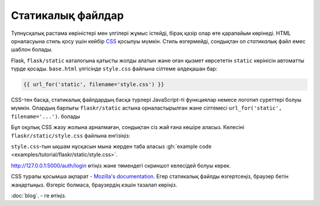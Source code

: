 Cтатикалық файлдар
============

Түпнұсқалық растама көріністері мен үлгілері жұмыс істейді, бірақ қазір олар өте қарапайым көрінеді. HTML орналасуына стиль қосу үшін кейбір `CSS`_ қосылуы мүмкін. Стиль өзгермейді, сондықтан ол *статикалық* файл емес
шаблон болады.

Flask, ``flask/static`` каталогына қатысты жолды алатын және оған қызмет көрсететін ``static`` көрінісін автоматты түрде қосады. ``base.html`` үлгісінде ``style.css`` файлына сілтеме әлдеқашан бар:

.. code-block:: html+jinja

    {{ url_for('static', filename='style.css') }}

CSS-тен басқа, статикалық файлдардың басқа түрлері JavaScript-ті функциялар немесе логотип суреттері болуы мүмкін. Олардың барлығы 
``flaskr/static`` астына орналастырылған және сілтемесі 
``url_for('static', filename='...')``. болады

Бұл оқулық CSS жазу жолына арналмаған, сондықтан сіз жай ғана көшіре аласыз.
Келесіні ``flaskr/static/style.css`` файлына енгізіңіз:

.. code-block:: css
    :caption: ``flaskr/static/style.css``

    html { font-family: sans-serif; background: #eee; padding: 1rem; }
    body { max-width: 960px; margin: 0 auto; background: white; }
    h1 { font-family: serif; color: #377ba8; margin: 1rem 0; }
    a { color: #377ba8; }
    hr { border: none; border-top: 1px solid lightgray; }
    nav { background: lightgray; display: flex; align-items: center; padding: 0 0.5rem; }
    nav h1 { flex: auto; margin: 0; }
    nav h1 a { text-decoration: none; padding: 0.25rem 0.5rem; }
    nav ul  { display: flex; list-style: none; margin: 0; padding: 0; }
    nav ul li a, nav ul li span, header .action { display: block; padding: 0.5rem; }
    .content { padding: 0 1rem 1rem; }
    .content > header { border-bottom: 1px solid lightgray; display: flex; align-items: flex-end; }
    .content > header h1 { flex: auto; margin: 1rem 0 0.25rem 0; }
    .flash { margin: 1em 0; padding: 1em; background: #cae6f6; border: 1px solid #377ba8; }
    .post > header { display: flex; align-items: flex-end; font-size: 0.85em; }
    .post > header > div:first-of-type { flex: auto; }
    .post > header h1 { font-size: 1.5em; margin-bottom: 0; }
    .post .about { color: slategray; font-style: italic; }
    .post .body { white-space: pre-line; }
    .content:last-child { margin-bottom: 0; }
    .content form { margin: 1em 0; display: flex; flex-direction: column; }
    .content label { font-weight: bold; margin-bottom: 0.5em; }
    .content input, .content textarea { margin-bottom: 1em; }
    .content textarea { min-height: 12em; resize: vertical; }
    input.danger { color: #cc2f2e; }
    input[type=submit] { align-self: start; min-width: 10em; }

``style.css``-тын ықшам нұсқасын мына жерден таба аласыз
:gh:`example code <examples/tutorial/flaskr/static/style.css>`.


http://127.0.0.1:5000/auth/login өтіңіз және төмендегі скриншот келесідей болуы керек.


.. image:: flaskr_login.png
    :align: center
    :class: screenshot
    :alt: screenshot of login page

CSS туралы қосымша ақпарат - `Mozilla's documentation <CSS_>`_. Егер
статикалық файлды өзгертсеңіз, браузер бетін жаңартыңыз. Өзгеріс болмаса, браузердің кэшін тазалап көріңіз.

.. _CSS: https://developer.mozilla.org/docs/Web/CSS

:doc:`blog`. - ге өтіңіз.


